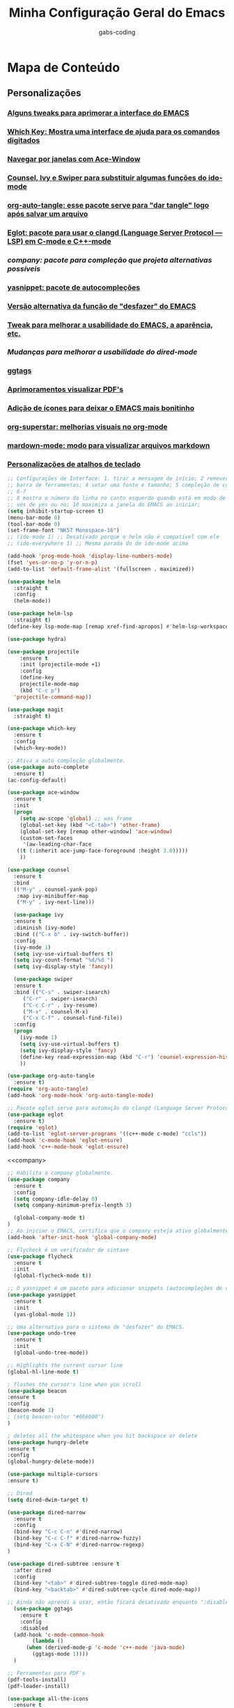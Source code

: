 #+TITLE: Minha Configuração Geral do Emacs
#+DESCRIPTION: Esse arquivo contém todas minhas configurações para o EMACS
#+AUTHOR: gabs-coding
#+STARTUP: showeverything

* Mapa de Conteúdo
** Personalizações
*** [[tweaks-interface][Alguns tweaks para aprimorar a interface do EMACS]]
*** [[Which-Key][Which Key: Mostra uma interface de ajuda para os comandos digitados]]
*** [[Ace-Window][Navegar por janelas com Ace-Window]]
*** [[Counsel-Ivy-Swiper][Counsel, Ivy e Swiper para substituir algumas funções do ido-mode]]
*** [[org-auto-tangle][org-auto-tangle: esse pacote serve para "dar tangle" logo após salvar um arquivo]]
*** [[eglot][Eglot: pacote para usar o clangd (Language Server Protocol ― LSP) em C-mode e C++-mode]]
*** [[company][company: pacote para compleção que projeta alternativas possíveis]]
*** [[yasnippet][yasnippet: pacote de autocompleções]]
*** [[undo-tree][Versão alternativa da função de "desfazer" do EMACS]]
*** [[tweaks-qol][Tweak para melhorar a usabilidade do EMACS, a aparência, etc.]]
*** [[dired-imrpoved][Mudanças para melhorar a usabilidade do dired-mode]]
*** [[ggtags]]
*** [[pdf-tools][Aprimoramentos visualizar PDF's]]
*** [[all-the-icons][Adição de ícones para deixar o EMACS mais bonitinho]]
*** [[org-superstar][org-superstar: melhorias visuais no org-mode]]
*** [[markdown-mode][mardown-mode: modo para visualizar arquivos markdown]]
*** [[atalhos][Personalizações de atalhos de teclado]]

<<tweaks-interface>>
#+begin_src emacs-lisp
  ;; Configurações de Interface: 1. tirar a mensagem de início; 2 remover a barra de menu 3 remover a
  ;; barra de ferramentas; 4 setar uma fonte e tamanho; 5 compleção de comandos nos menus de pesquisa;
  ;; 6-7
  ;; 8 mostra o número da linha no canto esquerdo quando está em modo de programação; 9 y ou n, ao in
  ;; vés de yes ou no; 10 maximiza a janela do EMACS ao iniciar;
  (setq inhibit-startup-screen t)
  (menu-bar-mode 0)
  (tool-bar-mode 0)
  (set-frame-font "NK57 Monospace-16")
  ;; (ido-mode 1) ;; Desativado porque o helm não é compatível com ele
  ;; (ido-everywhere 1) ;; Mesma parada do de ido-mode acima 
  
  (add-hook 'prog-mode-hook 'display-line-numbers-mode) 
  (fset 'yes-or-no-p 'y-or-n-p)
  (add-to-list 'default-frame-alist '(fullscreen . maximized))
#+end_src

<<helm>>
#+begin_src emacs-lisp
  (use-package helm
    :straight t
    :config
    (helm-mode))
#+end_src

<<helm-lsp>>
#+begin_src emacs-lisp
    (use-package helm-lsp
      :straight t)
    (define-key lsp-mode-map [remap xref-find-apropos] #'helm-lsp-workspace-symbol)
#+end_src

<<hydra>>
#+begin_src emacs-lisp
  (use-package hydra)
#+end_src

<<projectile>>
#+begin_src emacs-lisp
  (use-package projectile
      :ensure t
      :init (projectile-mode +1)
      :config
      (define-key
	  projectile-mode-map
	  (kbd "C-c p")
	'projectile-command-map))
#+end_src

<<magit>>
#+begin_src emacs-lisp
  (use-package magit
    :straight t)
#+end_src

<<Which-Key>>
#+begin_src emacs-lisp
  (use-package which-key
    :ensure t 
    :config
    (which-key-mode))
#+end_src

<<auto-complete>>
#+begin_src emacs-lisp
  ;; Ativa a auto compleção globalmente.
  (use-package auto-complete
    :ensure t)
  (ac-config-default)
#+end_src

<<Ace-Window>>
#+begin_src emacs-lisp
  (use-package ace-window
    :ensure t
    :init
    (progn
      (setq aw-scope 'global) ;; was frame
      (global-set-key (kbd "<C-tab>") 'other-frame)
      (global-set-key [remap other-window] 'ace-window)
      (custom-set-faces
       '(aw-leading-char-face
	 ((t (:inherit ace-jump-face-foreground :height 3.0))))) 
      ))
#+end_src

<<Counsel-Ivy-Swiper>>
#+begin_src emacs-lisp
  (use-package counsel
    :ensure t
    :bind
    (("M-y" . counsel-yank-pop)
     :map ivy-minibuffer-map
     ("M-y" . ivy-next-line)))

    (use-package ivy
    :ensure t
    :diminish (ivy-mode)
    :bind (("C-x b" . ivy-switch-buffer))
    :config
    (ivy-mode 1)
    (setq ivy-use-virtual-buffers t)
    (setq ivy-count-format "%d/%d ")
    (setq ivy-display-style 'fancy))

    (use-package swiper
    :ensure t
    :bind (("C-s" . swiper-isearch)
	   ("C-r" . swiper-isearch)
	   ("C-c C-r" . ivy-resume)
	   ("M-x" . counsel-M-x)
	   ("C-x C-f" . counsel-find-file))
    :config
    (progn
      (ivy-mode 1)
      (setq ivy-use-virtual-buffers t)
      (setq ivy-display-style 'fancy)
      (define-key read-expression-map (kbd "C-r") 'counsel-expression-history)
      ))
#+end_src

<<org-auto-tangle>>
#+begin_src emacs-lisp
  (use-package org-auto-tangle
    :ensure t)
  (require 'org-auto-tangle)
  (add-hook 'org-mode-hook 'org-auto-tangle-mode)
#+end_src

<<eglot>>
#+begin_src emacs-lisp
  ;; Pacote eglot serve para automação do clangd (Language Server Protocol ― LSP de C e C++)
  (use-package eglot
    :ensure t)
  (require 'eglot)
  (add-to-list 'eglot-server-programs '((c++-mode c-mode) "ccls"))
  (add-hook 'c-mode-hook 'eglot-ensure)
  (add-hook 'c++-mode-hook 'eglot-ensure)
#+end_src

<<company>
#+begin_src emacs-lisp
  ;; Habilita o company globalmente.
  (use-package company
    :ensure t
    :config
    (setq company-idle-delay 0)
    (setq company-minimum-prefix-length 3)

    (global-company-mode t)
  )
  ;; Ao iniciar o EMACS, certifica que o company esteja ativo globalmente
  (add-hook 'after-init-hook 'global-company-mode)
#+end_src

<<Flycheck>>
#+begin_src emacs-lisp
  ;; Flycheck é um verificador de sintaxe
  (use-package flycheck
    :ensure t
    :init
    (global-flycheck-mode t))
#+end_src

<<yasnippet>>
#+begin_src emacs-lisp
  ;; O yasnippet é um pacote para adicionar snippets (autocompleções de código).
  (use-package yasnippet
    :ensure t
    :init
    (yas-global-mode 1))
#+end_src

<<undo-tree>>
#+begin_src emacs-lisp
  ;; Uma alternativa para o sistema de "desfazer" do EMACS.
  (use-package undo-tree
    :ensure t
    :init
    (global-undo-tree-mode))
#+end_src

<<tweaks-qol>>
#+begin_src emacs-lisp
  ;; Highlights the current cursor line
  (global-hl-line-mode t)
  
  ; flashes the cursor's line when you scroll
  (use-package beacon
  :ensure t
  :config
  (beacon-mode 1)
  ; (setq beacon-color "#666600")
  )
  
  ; deletes all the whitespace when you hit backspace or delete
  (use-package hungry-delete
  :ensure t
  :config
  (global-hungry-delete-mode))
  
  (use-package multiple-cursors
  :ensure t)
#+end_src

<<dired-improved>>
#+begin_src emacs-lisp
  ;; Dired
  (setq dired-dwim-target t)

  (use-package dired-narrow
    :ensure t
    :config
    (bind-key "C-c C-n" #'dired-narrow)
    (bind-key "C-c C-f" #'dired-narrow-fuzzy)
    (bind-key "C-x C-N" #'dired-narrow-regexp)
  )

  (use-package dired-subtree :ensure t
    :after dired
    :config
    (bind-key "<tab>" #'dired-subtree-toggle dired-mode-map)
    (bind-key "<backtab>" #'dired-subtree-cycle dired-mode-map))
#+end_src

<<ggtags>>
#+begin_src emacs-lisp
  ;; Ainda não aprendi a usar, então ficará desativado enquanto ":disable" estiver marcado.
    (use-package ggtags
      :ensure t
      :config 
      :disabled
    (add-hook 'c-mode-common-hook
	      (lambda ()
		(when (derived-mode-p 'c-mode 'c++-mode 'java-mode)
		  (ggtags-mode 1))))
    )
#+end_src

<<pdf-tools>>
#+begin_src emacs-lisp
  ;; Ferramentas para PDF's
  (pdf-tools-install)
  (pdf-loader-install)
#+end_src

<<all-the-icons>>
#+begin_src emacs-lisp
  (use-package all-the-icons
    :ensure t
    :defer 0.5)

  (use-package all-the-icons-ivy
    :ensure t
    :after (all-the-icons ivy)
    :custom (all-the-icons-ivy-buffer-commands '(ivy-switch-buffer-other-window ivy-switch-buffer))
    :config
    (add-to-list 'all-the-icons-ivy-file-commands 'counsel-dired-jump)
    (add-to-list 'all-the-icons-ivy-file-commands 'counsel-find-library)
    (all-the-icons-ivy-setup))


  (use-package all-the-icons-dired
    :ensure t)
  ;; Quando entra em dired-mode, ativa o all-the-icons-dired-mode
  (add-hook 'dired-mode-hook 'all-the-icons-dired-mode)
#+end_src

<<org-superstar>>
#+begin_src emacs-lisp
  ;; Alternativa para o "org-bullets".
  (use-package org-superstar
    :ensure t)
  (require 'org-superstar)
  ;; Vincula o org-bullets-mode (um pacote para deixar os cabeçalhos e listas do org-mode) mais "xerosim".
  (add-hook 'org-mode-hook (lambda () (org-superstar-mode 1)))
#+end_src

<<markdown-mode>>
#+begin_src emacs-lisp
  (use-package markdown-mode
    :ensure t
    :mode ("README\\.md\\'" . gfm-mode)
    :init (setq markdown-command "multimarkdown"))
#+end_src

<<ccls>>
#+begin_src emacs-lisp
  (use-package ccls
    :hook ((c-mode c++-mode) . (lambda () (require 'ccls) (lsp))))
  (setq ccls-executable "/usr/bin/ccls/")
  (setq ccls-use-default-rainbow-sem-highlight 'font-lock)
  (require 'ccls)
  (setq ccls-executable "/usr/bin/ccls")
#+end_src

<<lsp-mode>>
#+begin_src emacs-lisp
  (use-package lsp-mode
    :init
    (setq lsp-auto-guess-root t)
    :hook (c-mode . lsp)
    (c++-mode . lsp)
    (lsp-mode . lsp-enable-which-key-integration)
    :commands lsp
    :hook (java-mode . lsp-deffered)
    (java-mode . lsp)
    (lsp-mode . lsp-enable-which-key-integration)
    :config (add-hook 'java-mode-hook 'lsp)
    :commands lsp)
  (use-package lsp-ui
    :commands lsp-ui-mode)
#+end_src

<<lsp-java>>
#+begin_src emacs-lisp
  (use-package lsp-java
    :ensure t)
  (require 'lsp-java)
  (add-hook 'java-mode-hook #'lsp)
  (setq lsp-java-format-on-type-enabled nil) ;; Desabilita a indentação automática nos projetos java.
  (setq lsp-enable-on-type-formatting nil) ;; Desabilita a indentação automática globalmente.
#+end_src

<<lsp-treemacs>>
#+begin_src emacs-lisp
  (use-package lsp-treemacs)
#+end_src

#+begin_src emacs-lisp
  (require 'dap-lldb)
  (use-package dap-mode
    :after lsp-mode
    :config (dap-auto-configure-mode))
  (use-package dap-java
    :ensure nil)
#+end_src

<<Smex>>
#+begin_src emacs-lisp
  (smex-initialize)
#+end_src

<<exec-path-from-shell>>
#+begin_src emacs-lisp
  ;; Pacote para garantir que as variáveis de ambiente do usuário sejam as mesmas das do EMACS
    (use-package exec-path-from-shell
      :ensure t)
#+end_src

<<highlight-doxygen>>
#+begin_src emacs-lisp
  (use-package highlight-doxygen
    :ensure t)
  (highlight-doxygen-global-mode 1)
#+end_src

<<atalhos>>
#+begin_src emacs-lisp
  ;; Atalhos de teclado
  (global-set-key (kbd "M-o") 'ace-window)
  (global-set-key (kbd "C-S-x") 'vterm)
  (global-set-key (kbd "C-M-g") 'compile)
#+end_src
